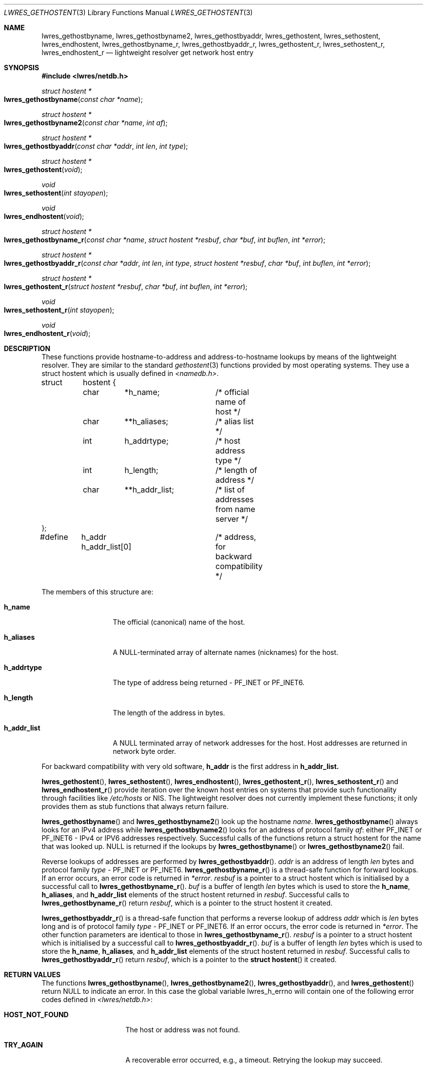 .\" Copyright (C) 2000  Internet Software Consortium.
.\"
.\" Permission to use, copy, modify, and distribute this software for any
.\" purpose with or without fee is hereby granted, provided that the above
.\" copyright notice and this permission notice appear in all copies.
.\"
.\" THE SOFTWARE IS PROVIDED "AS IS" AND INTERNET SOFTWARE CONSORTIUM
.\" DISCLAIMS ALL WARRANTIES WITH REGARD TO THIS SOFTWARE INCLUDING ALL
.\" IMPLIED WARRANTIES OF MERCHANTABILITY AND FITNESS. IN NO EVENT SHALL
.\" INTERNET SOFTWARE CONSORTIUM BE LIABLE FOR ANY SPECIAL, DIRECT,
.\" INDIRECT, OR CONSEQUENTIAL DAMAGES OR ANY DAMAGES WHATSOEVER RESULTING
.\" FROM LOSS OF USE, DATA OR PROFITS, WHETHER IN AN ACTION OF CONTRACT,
.\" NEGLIGENCE OR OTHER TORTIOUS ACTION, ARISING OUT OF OR IN CONNECTION
.\" WITH THE USE OR PERFORMANCE OF THIS SOFTWARE.

.\" $Id: lwres_gethostent.3,v 1.6 2000/12/04 18:37:38 gson Exp $

.Dd Jun 30, 2000
.Dt LWRES_GETHOSTENT 3
.Os BIND9 9
.ds vT BIND9 Programmer's Manual
.Sh NAME
.Nm lwres_gethostbyname ,
.Nm lwres_gethostbyname2 ,
.Nm lwres_gethostbyaddr ,
.Nm lwres_gethostent ,
.Nm lwres_sethostent ,
.Nm lwres_endhostent ,
.Nm lwres_gethostbyname_r ,
.Nm lwres_gethostbyaddr_r ,
.Nm lwres_gethostent_r ,
.Nm lwres_sethostent_r ,
.Nm lwres_endhostent_r
.Nd lightweight resolver get network host entry
.Sh SYNOPSIS
.Fd #include <lwres/netdb.h>
.Fd
.Ft struct hostent *
.Fo lwres_gethostbyname
.Fa "const char *name"
.Fc
.Ft struct hostent *
.Fo lwres_gethostbyname2
.Fa "const char *name"
.Fa "int af"
.Fc
.Ft struct hostent *
.Fo lwres_gethostbyaddr
.Fa "const char *addr"
.Fa "int len"
.Fa "int type"
.Fc
.Ft struct hostent *
.Fo lwres_gethostent
.Fa "void"
.Fc
.Ft void
.Fo lwres_sethostent
.Fa "int stayopen"
.Fc
.Ft void
.Fo lwres_endhostent
.Fa "void"
.Fc
.Ft struct hostent *
.Fo lwres_gethostbyname_r
.Fa "const char *name"
.Fa "struct hostent *resbuf"
.Fa "char *buf"
.Fa "int buflen"
.Fa "int *error"
.Fc
.Ft struct hostent  *
.Fo lwres_gethostbyaddr_r
.Fa "const char *addr"
.Fa "int len"
.Fa "int type"
.Fa "struct hostent *resbuf"
.Fa "char *buf"
.Fa "int buflen"
.Fa "int *error"
.Fc
.Ft struct hostent  *
.Fo lwres_gethostent_r
.Fa "struct hostent *resbuf"
.Fa "char *buf"
.Fa "int buflen"
.Fa "int *error"
.Fc
.Ft void
.Fo lwres_sethostent_r
.Fa "int stayopen"
.Fc
.Ft void
.Fo lwres_endhostent_r
.Fa "void"
.Fc
.Sh DESCRIPTION
These functions provide hostname-to-address and
address-to-hostname lookups by means of the lightweight resolver.
They are similar to the standard
.Xr gethostent 3
functions provided by most operating systems.
They use a
.Dv "struct hostent"
which is usually defined in
.Pa <namedb.h> .
.Bd -literal
struct	hostent {
	char	*h_name;	/* official name of host */
	char	**h_aliases;	/* alias list */
	int	h_addrtype;	/* host address type */
	int	h_length;	/* length of address */
	char	**h_addr_list;	/* list of addresses from name server */
};
#define	h_addr  h_addr_list[0]	/* address, for backward compatibility */
.Ed
.Pp
The members of this structure are:
.Bl -tag -width h_addr_list
.It Li h_name
The official (canonical) name of the host.
.It Li h_aliases
A NULL-terminated array of alternate names (nicknames) for the host.
.It Li h_addrtype
The type of address being returned -
.Dv PF_INET
or
.Dv PF_INET6 .
.It Li h_length
The length of the address in bytes.
.It Li h_addr_list
A
.Dv NULL
terminated array of network addresses for the host.
Host addresses are returned in network byte order.
.El
.Pp
For backward compatibility with very old software,
.Li h_addr
is the first address in
.Li h_addr_list.
.Pp
.Fn lwres_gethostent ,
.Fn lwres_sethostent ,
.Fn lwres_endhostent ,
.Fn lwres_gethostent_r ,
.Fn lwres_sethostent_r
and
.Fn lwres_endhostent_r
provide iteration over the known host entries on systems that
provide such functionality through facilities like
.Pa /etc/hosts
or NIS.  The lightweight resolver does not currently implement
these functions; it only provides them as stub functions that always
return failure.
.Pp
.Fn lwres_gethostbyname
and
.Fn lwres_gethostbyname2
look up the hostname
.Fa name .
.Fn lwres_gethostbyname
always looks for an IPv4 address while
.Fn lwres_gethostbyname2
looks for an address of protocol family
.Fa af :
either
.Dv PF_INET
or
.Dv PF_INET6
- IPv4 or IPV6 addresses respectively.
Successful calls of the functions return a
.Dv "struct hostent" for
the name that was looked up.
.Dv NULL
is returned if the lookups by
.Fn lwres_gethostbyname
or
.Fn lwres_gethostbyname2
fail.
.Pp
Reverse lookups of addresses are performed by
.Fn lwres_gethostbyaddr .
.Fa addr
is an address of length
.Fa len
bytes and protocol family
.Fa type -
.Dv PF_INET
or
.Dv PF_INET6 .
.Fn lwres_gethostbyname_r
is a thread-safe function for forward lookups.
If an error occurs, an error code is returned in
.Fa *error .
.Fa resbuf
is a pointer to a
.Dv "struct hostent"
which is initialised by a successful call to
.Fn lwres_gethostbyname_r .
.Fa buf
is a buffer of length
.Fa len
bytes which is used to store the
.Li h_name ,
.Li h_aliases ,
and
.Li h_addr_list
elements of the
.Dv "struct hostent"
returned in
.Fa resbuf .
Successful calls to
.Fn lwres_gethostbyname_r
return
.Fa resbuf ,
which is a pointer to the
.Dv "struct hostent"
it created.
.Pp
.Fn lwres_gethostbyaddr_r
is a thread-safe function that performs a reverse lookup of address
.Fa addr
which is
.Fa len
bytes long
and is of protocol family
.Fa type -
.Dv PF_INET
or
.Dv PF_INET6 .
If an error occurs, the error code is returned in
.Fa *error .
The other function parameters are identical to those in
.Fn lwres_gethostbyname_r .
.Fa resbuf
is a pointer to a
.Dv "struct hostent"
which is initialised by a successful call to
.Fn lwres_gethostbyaddr_r .
.Fa buf
is a buffer of length
.Fa len
bytes which is used to store the
.Li h_name ,
.Li h_aliases ,
and
.Li h_addr_list
elements of the
.Dv "struct hostent"
returned in
.Fa resbuf .
Successful calls to
.Fn lwres_gethostbyaddr_r
return
.Fa resbuf ,
which is a pointer to the
.Fn "struct hostent"
it created.
.Sh RETURN VALUES
.Pp
The functions
.Fn lwres_gethostbyname ,
.Fn lwres_gethostbyname2 ,
.Fn lwres_gethostbyaddr ,
and
.Fn lwres_gethostent
return NULL to indicate an error.  In this case the global variable
.Dv lwres_h_errno
will contain one of the following error codes defined in
.Pa <lwres/netdb.h> :
.Bl -tag -width HOST_NOT_FOUND
.It Li HOST_NOT_FOUND
The host or address was not found.
.It Li TRY_AGAIN
A recoverable error occurred, e.g., a timeout.
Retrying the lookup may succeed.
.It Li NO_RECOVERY
A non-recoverable error occurred.
.It Li NO_DATA
The name exists, but has no address information
associated with it (or vice versa in the case
of a reverse lookup).  The code NO_ADDRESS
is accepted as a synonym for NO_DATA for backwards
compatibility.
.El
.Pp
.Xr lwres_hstrerror 3
translates these error codes to suitable error messages.
.Pp
.Fn lwres_gethostent
and
.Fn lwres_gethostent_r
always return
.Dv NULL .
.Pp
Successful calls to
.Fn lwres_gethostbyname_r
and
.Fn lwres_gethostbyaddr_r
return
.Fa resbuf ,
a pointer to the
.Dv "struct hostent"
that was initialised by these functions.
They return
.Dv NULL
if the lookups fail
or if
.Fa buf
was too small to hold the list of addresses and names referenced by
the
.Li h_name ,
.Li h_aliases ,
and
.Li h_addr_list
elements of the
.Dv "struct hostent" .
If
.Fa buf
was too small, both
.Fn lwres_gethostbyname_r
and
.Fn lwres_gethostbyaddr_r
set the global variable
.Dv errno
to
.Er ERANGE .
.Sh SEE ALSO
.Xr gethostent 3 ,
.Xr lwres_getipnode 3 ,
.Xr lwres_hstrerror 3
.Sh BUGS
.Fn lwres_gethostbyname ,
.Fn lwres_gethostbyname2 ,
.Fn lwres_gethostbyaddr
and
.Fn lwres_endhostent
are not thread safe; they return pointers to static data and 
provide error codes through a global variable.
Thread-safe versions for name and address lookup are provided by
.Fn lwres_gethostbyname_r ,
and
.Fn lwres_gethostbyaddr_r
respectively.
.Pp
The resolver daemon does not currently support any non-DNS
name services such as 
.Pa /etc/hosts
or
.Dv NIS ,
consequently the above functions don't, either.
